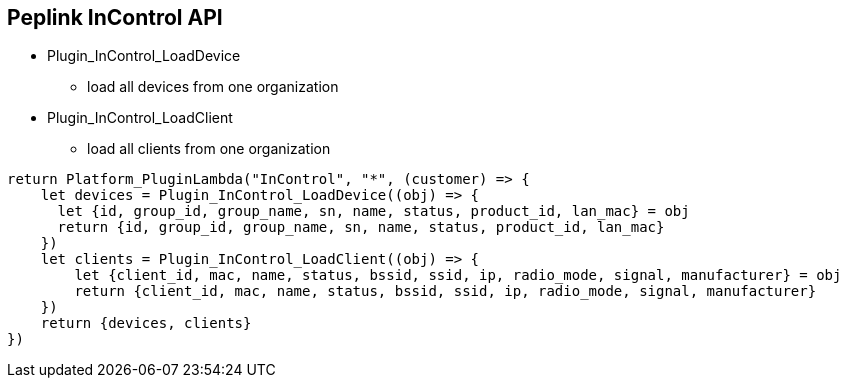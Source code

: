 == Peplink InControl API

* Plugin_InControl_LoadDevice
** load all devices from one organization
* Plugin_InControl_LoadClient
** load all clients from one organization

----
return Platform_PluginLambda("InControl", "*", (customer) => {
    let devices = Plugin_InControl_LoadDevice((obj) => {
      let {id, group_id, group_name, sn, name, status, product_id, lan_mac} = obj
      return {id, group_id, group_name, sn, name, status, product_id, lan_mac}
    })
    let clients = Plugin_InControl_LoadClient((obj) => {
        let {client_id, mac, name, status, bssid, ssid, ip, radio_mode, signal, manufacturer} = obj
        return {client_id, mac, name, status, bssid, ssid, ip, radio_mode, signal, manufacturer} 
    })
    return {devices, clients}
})
----